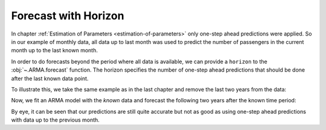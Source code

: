 =====================
Forecast with Horizon
=====================

In chapter :ref:`Estimation of Parameters <estimation-of-parameters>` only
one-step ahead predictions were applied. So in our example of monthly data,
all data up to last month was used to predict the number of passengers in
the current month up to the last known month.

In order to do forecasts beyond the period where all data is available, we can
provide a ``horizon`` to the :obj:`~.ARMA.forecast` function. The horizon
specifies the number of one-step ahead predictions that should be done after
the last known data point.

To illustrate this, we take the same example as
in the last chapter and remove the last two years from the data:

.. plot::
    :include-source:
    :context:

    from pydse import data
    from pydse.arma import ARMA
    from pydse.utils import make_lag_arr
    import pandas as pd
    from pandas.stats.moments import rolling_mean

    df = data.airline_passengers()
    df['Trend'] = rolling_mean(df['Passengers'], window=36, min_periods=1)
    residual_all = df['Passengers'] / df['Trend']
    residual_known = residual_all[:-24]
    pd.DataFrame({'future': residual_all, 'known': residual_known}).plot()

.. plot::
    :context:

    plt.close()

Now, we fit an ARMA model with the *known* data and forecast the following two
years after the known time period:

.. plot::
    :include-source:
    :context:

    arma = ARMA(A=make_lag_arr([1, 12, 13]), B=make_lag_arr([12]), rand_state=0)
    arma.fix_constants()
    arma.est_params(residual_known)
    pred = arma.forecast(residual_known, horizon=24)
    result = pd.DataFrame({'pred': pred[:, 0], 'truth': residual_all.values})
    result.plot()

.. plot::
    :context:

    plt.close()

By eye, it can be seen that our predictions are still quite accurate but not as
good as using one-step ahead predictions with data up to the previous month.
